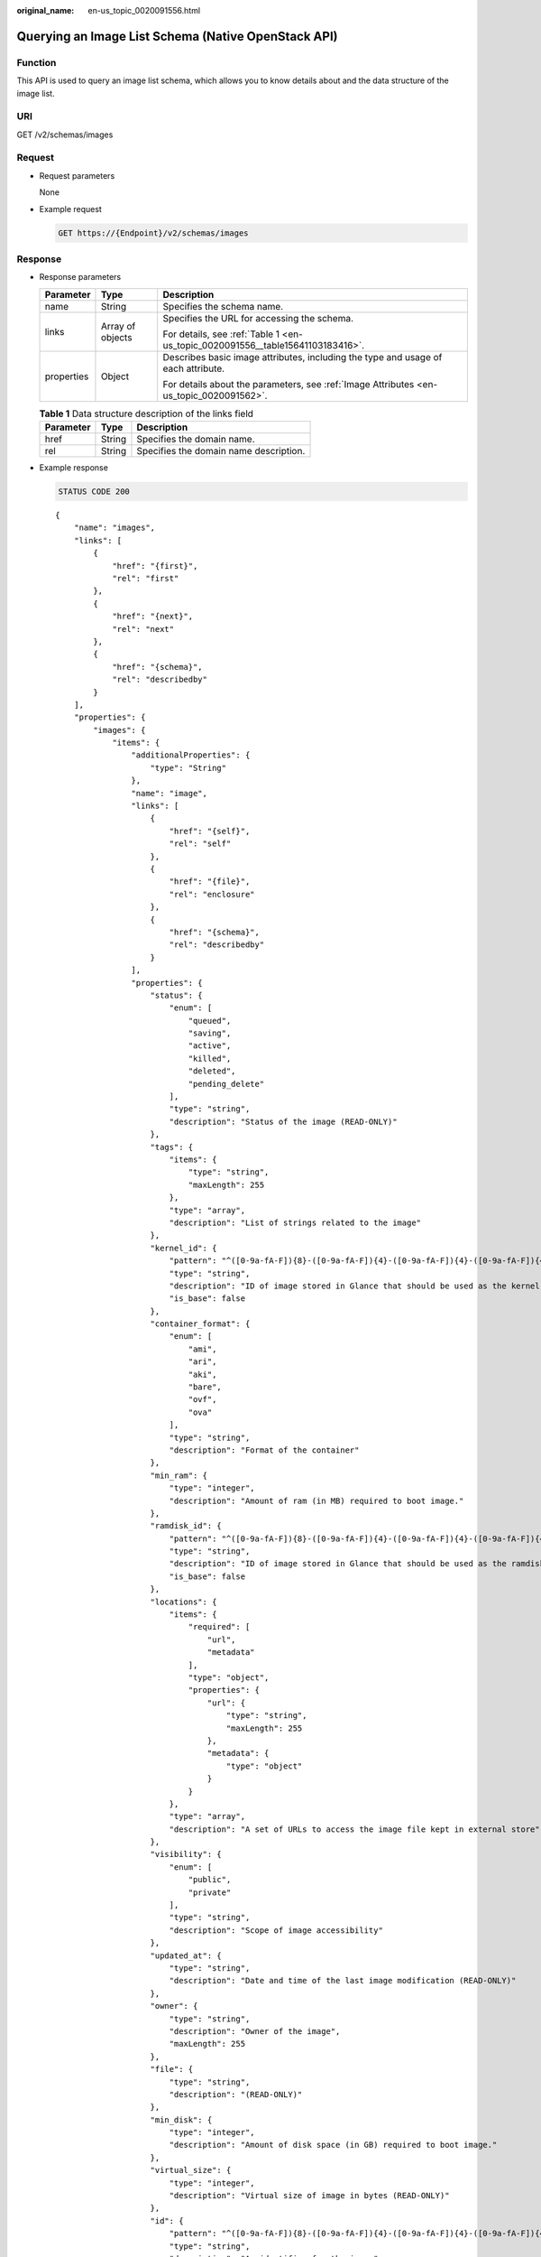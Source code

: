 :original_name: en-us_topic_0020091556.html

.. _en-us_topic_0020091556:

Querying an Image List Schema (Native OpenStack API)
====================================================

Function
--------

This API is used to query an image list schema, which allows you to know details about and the data structure of the image list.

URI
---

GET /v2/schemas/images

Request
-------

-  Request parameters

   None

-  Example request

   .. code-block:: text

      GET https://{Endpoint}/v2/schemas/images

Response
--------

-  Response parameters

   +-----------------------+-----------------------+-----------------------------------------------------------------------------------------+
   | Parameter             | Type                  | Description                                                                             |
   +=======================+=======================+=========================================================================================+
   | name                  | String                | Specifies the schema name.                                                              |
   +-----------------------+-----------------------+-----------------------------------------------------------------------------------------+
   | links                 | Array of objects      | Specifies the URL for accessing the schema.                                             |
   |                       |                       |                                                                                         |
   |                       |                       | For details, see :ref:`Table 1 <en-us_topic_0020091556__table15641103183416>`.          |
   +-----------------------+-----------------------+-----------------------------------------------------------------------------------------+
   | properties            | Object                | Describes basic image attributes, including the type and usage of each attribute.       |
   |                       |                       |                                                                                         |
   |                       |                       | For details about the parameters, see :ref:`Image Attributes <en-us_topic_0020091562>`. |
   +-----------------------+-----------------------+-----------------------------------------------------------------------------------------+

   .. _en-us_topic_0020091556__table15641103183416:

   .. table:: **Table 1** Data structure description of the links field

      ========= ====== ======================================
      Parameter Type   Description
      ========= ====== ======================================
      href      String Specifies the domain name.
      rel       String Specifies the domain name description.
      ========= ====== ======================================

-  Example response

   .. code-block:: text

      STATUS CODE 200

   ::

      {
          "name": "images",
          "links": [
              {
                  "href": "{first}",
                  "rel": "first"
              },
              {
                  "href": "{next}",
                  "rel": "next"
              },
              {
                  "href": "{schema}",
                  "rel": "describedby"
              }
          ],
          "properties": {
              "images": {
                  "items": {
                      "additionalProperties": {
                          "type": "String"
                      },
                      "name": "image",
                      "links": [
                          {
                              "href": "{self}",
                              "rel": "self"
                          },
                          {
                              "href": "{file}",
                              "rel": "enclosure"
                          },
                          {
                              "href": "{schema}",
                              "rel": "describedby"
                          }
                      ],
                      "properties": {
                          "status": {
                              "enum": [
                                  "queued",
                                  "saving",
                                  "active",
                                  "killed",
                                  "deleted",
                                  "pending_delete"
                              ],
                              "type": "string",
                              "description": "Status of the image (READ-ONLY)"
                          },
                          "tags": {
                              "items": {
                                  "type": "string",
                                  "maxLength": 255
                              },
                              "type": "array",
                              "description": "List of strings related to the image"
                          },
                          "kernel_id": {
                              "pattern": "^([0-9a-fA-F]){8}-([0-9a-fA-F]){4}-([0-9a-fA-F]){4}-([0-9a-fA-F]){4}-([0-9a-fA-F]){12}$",
                              "type": "string",
                              "description": "ID of image stored in Glance that should be used as the kernel when booting an AMI-style image.",
                              "is_base": false
                          },
                          "container_format": {
                              "enum": [
                                  "ami",
                                  "ari",
                                  "aki",
                                  "bare",
                                  "ovf",
                                  "ova"
                              ],
                              "type": "string",
                              "description": "Format of the container"
                          },
                          "min_ram": {
                              "type": "integer",
                              "description": "Amount of ram (in MB) required to boot image."
                          },
                          "ramdisk_id": {
                              "pattern": "^([0-9a-fA-F]){8}-([0-9a-fA-F]){4}-([0-9a-fA-F]){4}-([0-9a-fA-F]){4}-([0-9a-fA-F]){12}$",
                              "type": "string",
                              "description": "ID of image stored in Glance that should be used as the ramdisk when booting an AMI-style image.",
                              "is_base": false
                          },
                          "locations": {
                              "items": {
                                  "required": [
                                      "url",
                                      "metadata"
                                  ],
                                  "type": "object",
                                  "properties": {
                                      "url": {
                                          "type": "string",
                                          "maxLength": 255
                                      },
                                      "metadata": {
                                          "type": "object"
                                      }
                                  }
                              },
                              "type": "array",
                              "description": "A set of URLs to access the image file kept in external store"
                          },
                          "visibility": {
                              "enum": [
                                  "public",
                                  "private"
                              ],
                              "type": "string",
                              "description": "Scope of image accessibility"
                          },
                          "updated_at": {
                              "type": "string",
                              "description": "Date and time of the last image modification (READ-ONLY)"
                          },
                          "owner": {
                              "type": "string",
                              "description": "Owner of the image",
                              "maxLength": 255
                          },
                          "file": {
                              "type": "string",
                              "description": "(READ-ONLY)"
                          },
                          "min_disk": {
                              "type": "integer",
                              "description": "Amount of disk space (in GB) required to boot image."
                          },
                          "virtual_size": {
                              "type": "integer",
                              "description": "Virtual size of image in bytes (READ-ONLY)"
                          },
                          "id": {
                              "pattern": "^([0-9a-fA-F]){8}-([0-9a-fA-F]){4}-([0-9a-fA-F]){4}-([0-9a-fA-F]){4}-([0-9a-fA-F]){12}$",
                              "type": "string",
                              "description": "An identifier for the image"
                          },
                          "size": {
                              "type": "integer",
                              "description": "Size of image file in bytes (READ-ONLY)"
                          },
                          "instance_uuid": {
                              "type": "string",
                              "description": "ID of instance used to create this image.",
                              "is_base": false
                          },
                          "os_distro": {
                              "type": "string",
                              "description": "Common name of operating system distribution as specified in http://docs.openstack.org/trunk/openstack-compute/admin/content/adding-images.html",
                              "is_base": false
                          },
                          "name": {
                              "type": "string",
                              "description": "Descriptive name for the image",
                              "maxLength": 255
                          },
                          "checksum": {
                              "type": "string",
                              "description": "md5 hash of image contents. (READ-ONLY)",
                              "maxLength": 32
                          },
                          "created_at": {
                              "type": "string",
                              "description": "Date and time of image registration (READ-ONLY)"
                          },
                          "disk_format": {
                              "enum": [
                                  "ami",
                                  "ari",
                                  "aki",
                                  "vhd",
                                  "vmdk",
                                  "raw",
                                  "qcow2",
                                  "vdi",
                                  "iso"
                              ],
                              "type": "string",
                              "description": "Format of the disk"
                          },
                          "os_version": {
                              "type": "string",
                              "description": "Operating system version as specified by the distributor",
                              "is_base": false
                          },
                          "protected": {
                              "type": "boolean",
                              "description": "If true, image will not be deletable."
                          },
                          "architecture": {
                              "type": "string",
                              "description": "Operating system architecture as specified in http://docs.openstack.org/trunk/openstack-compute/admin/content/adding-images.html",
                              "is_base": false
                          },
                          "direct_url": {
                              "type": "string",
                              "description": "URL to access the image file kept in external store (READ-ONLY)"
                          },
                          "self": {
                              "type": "string",
                              "description": "(READ-ONLY)"
                          },
                          "schema": {
                              "type": "string",
                              "description": "(READ-ONLY)"
                          }
                      }
                  },
                  "type": "array"
              },
              "schema": {
                  "type": "string"
              },
              "next": {
                  "type": "string"
              },
              "first": {
                  "type": "string"
              }
          }
      }

Returned Values
---------------

-  Normal

   200

-  Abnormal

   +---------------------------+------------------------------------------------------+
   | Returned Value            | Description                                          |
   +===========================+======================================================+
   | 400 Bad Request           | Request error.                                       |
   +---------------------------+------------------------------------------------------+
   | 401 Unauthorized          | Authentication failed.                               |
   +---------------------------+------------------------------------------------------+
   | 403 Forbidden             | You do not have the rights to perform the operation. |
   +---------------------------+------------------------------------------------------+
   | 404 Not Found             | The requested resource was not found.                |
   +---------------------------+------------------------------------------------------+
   | 500 Internal Server Error | Internal service error.                              |
   +---------------------------+------------------------------------------------------+
   | 503 Service Unavailable   | The service is unavailable.                          |
   +---------------------------+------------------------------------------------------+
